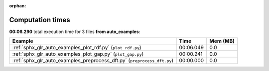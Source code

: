 
:orphan:

.. _sphx_glr_auto_examples_sg_execution_times:


Computation times
=================
**00:06.290** total execution time for 3 files **from auto_examples**:

.. container::

  .. raw:: html

    <style scoped>
    <link href="https://cdnjs.cloudflare.com/ajax/libs/twitter-bootstrap/5.3.0/css/bootstrap.min.css" rel="stylesheet" />
    <link href="https://cdn.datatables.net/1.13.6/css/dataTables.bootstrap5.min.css" rel="stylesheet" />
    </style>
    <script src="https://code.jquery.com/jquery-3.7.0.js"></script>
    <script src="https://cdn.datatables.net/1.13.6/js/jquery.dataTables.min.js"></script>
    <script src="https://cdn.datatables.net/1.13.6/js/dataTables.bootstrap5.min.js"></script>
    <script type="text/javascript" class="init">
    $(document).ready( function () {
        $('table.sg-datatable').DataTable({order: [[1, 'desc']]});
    } );
    </script>

  .. list-table::
   :header-rows: 1
   :class: table table-striped sg-datatable

   * - Example
     - Time
     - Mem (MB)
   * - :ref:`sphx_glr_auto_examples_plot_rdf.py` (``plot_rdf.py``)
     - 00:06.049
     - 0.0
   * - :ref:`sphx_glr_auto_examples_plot_gap.py` (``plot_gap.py``)
     - 00:00.241
     - 0.0
   * - :ref:`sphx_glr_auto_examples_preprocess_dft.py` (``preprocess_dft.py``)
     - 00:00.000
     - 0.0
